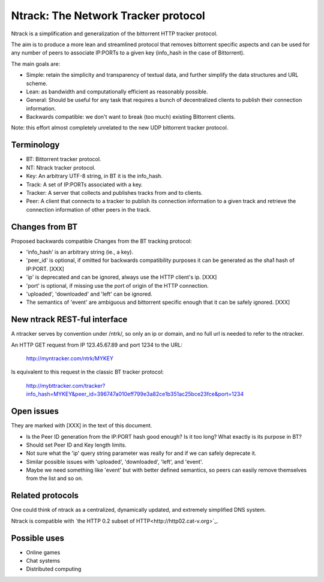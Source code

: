 Ntrack: The Network Tracker protocol
====================================


Ntrack is a simplification and generalization of the bittorrent HTTP tracker protocol.

The aim is to produce a more lean and streamlined protocol that removes bittorrent specific aspects and can be used for any number of peers to associate IP:PORTs to a given key (info_hash in the case of Bittorrent).

The main goals are:

- Simple: retain the simplicity and transparency of textual data, and further simplify the data structures and URL scheme.
- Lean: as bandwidth and computationally efficient as reasonably possible.
- General: Should be useful for any task that requires a bunch of decentralized clients to publish their connection information. 
- Backwards compatible: we don't want to break (too much) existing Bittorrent clients.


Note: this effort almost completely unrelated to the new UDP bittorrent tracker protocol.


Terminology
-----------

- BT: Bittorrent tracker protocol.
- NT: Ntrack tracker protocol.
- Key: An arbitrary UTF-8 string, in BT it is the info_hash.
- Track: A set of IP:PORTs associated with a key.
- Tracker: A server that collects and publishes tracks from and to clients.
- Peer: A client that connects to a tracker to publish its connection information to a given track and retrieve the connection information of other peers in the track.


Changes from BT
---------------

Proposed backwards compatible Changes from the BT tracking protocol:

- 'info_hash' is an arbitrary string (ie., a key).
- 'peer_id' is optional, if omitted for backwards compatibility purposes it can be generated as the sha1 hash of IP:PORT. [XXX]
- 'ip' is deprecated and can be ignored, always use the HTTP client's ip. [XXX]
- 'port' is optional, if missing use the port of origin of the HTTP connection.
- 'uploaded', 'downloaded' and 'left' can be ignored.
- The semantics of 'event' are ambiguous and bittorrent specific enough that it can be safely ignored. [XXX]


New ntrack REST-ful interface
-----------------------------

A ntracker serves by convention under /ntrk/, so only an ip or domain, and no full url is needed to refer to the ntracker.

An HTTP GET request from IP 123.45.67.89 and port 1234 to the URL:

	http://myntracker.com/ntrk/MYKEY

Is equivalent to this request in the classic BT tracker protocol:

	http://mybttracker.com/tracker?info_hash=MYKEY&peer_id=396747a010eff799e3a82ce1b351ac25bce23fce&port=1234


Open issues
-----------

They are marked with [XXX] in the text of this document. 

- Is the Peer ID generation from the IP:PORT hash good enough? Is it too long? What exactly is its purpose in BT?
- Should set Peer ID and Key length limits.
- Not sure what the 'ip' query string parameter was really for and if we can safely deprecate it.
- Similar possible issues with 'uploaded', 'downloaded', 'left', and 'event'.
- Maybe we need something like 'event' but with better defined semantics, so peers can easily remove themselves from the list and so on.


Related protocols
-----------------

One could think of ntrack as a centralized, dynamically updated, and extremely simplified DNS system.

Ntrack is compatible with `the HTTP 0.2 subset of HTTP<http://http02.cat-v.org>`_.


Possible uses
-------------

- Online games
- Chat systems 
- Distributed computing

